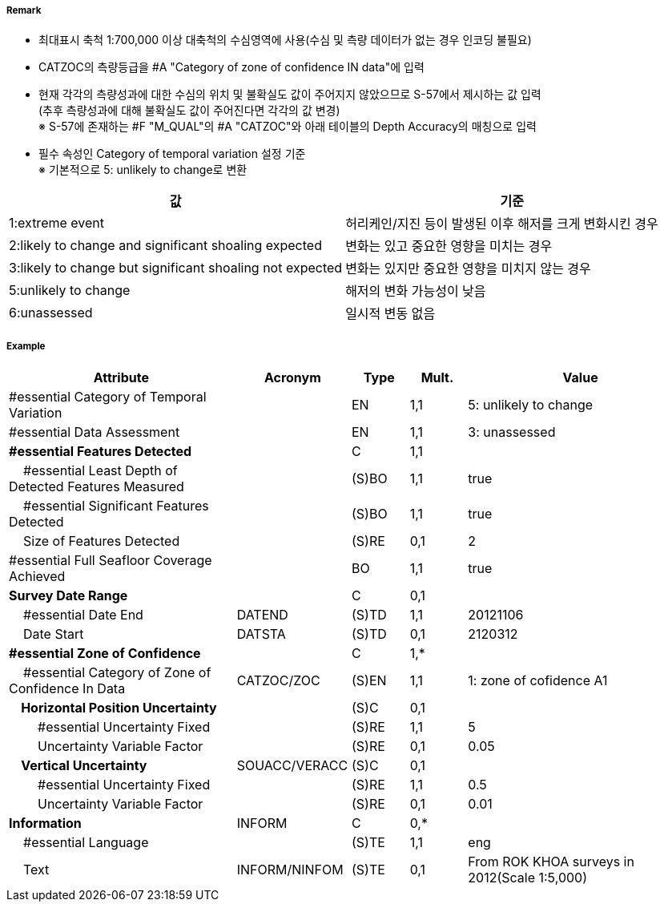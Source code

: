 // tag::QualityOfBathymetricData[]
===== Remark

- 최대표시 축척 1:700,000 이상 대축척의 수심영역에 사용(수심 및 측량 데이터가 없는 경우 인코딩 불필요)
- CATZOC의 측량등급을 #A "Category of zone of confidence IN data"에 입력
- 현재 각각의 측량성과에 대한 수심의 위치 및 불확실도 값이 주어지지 않았으므로 S-57에서 제시하는 값 입력 +
  (추후 측량성과에 대해 불확실도 값이 주어진다면 각각의 값 변경) +
  ※ S-57에 존재하는 #F "M_QUAL"의 #A "CATZOC"와 아래 테이블의 Depth Accuracy의 매칭으로 입력

//image:../images/QualityOfBathymetricData/QualityOfBathymetricData_image-1.png[width=400]

- 필수 속성인 Category of temporal variation 설정 기준 +
  ※ 기본적으로 5: unlikely to change로 변환

[%header,format=csv]
|===
값,기준
1:extreme event,허리케인/지진 등이 발생된 이후 해저를 크게 변화시킨 경우 
2:likely to change and significant shoaling expected,변화는 있고 중요한 영향을 미치는 경우
3:likely to change but significant shoaling not expected,변화는 있지만 중요한 영향을 미치지 않는 경우
5:unlikely to change,해저의 변화 가능성이 낮음
6:unassessed,일시적 변동 없음
|===

===== Example
[cols="20,10,5,5,20", options="header"]
|===
|Attribute |Acronym |Type |Mult. |Value

|#essential Category of Temporal Variation||EN|1,1|5: unlikely to change 
|#essential Data Assessment||EN|1,1|3: unassessed 
|**#essential Features Detected**||C|1,1| 
|    #essential Least Depth of Detected Features Measured||(S)BO|1,1|true
|    #essential Significant Features Detected||(S)BO|1,1|true
|    Size of Features Detected||(S)RE|0,1|2
|#essential Full Seafloor Coverage Achieved||BO|1,1|true
|**Survey Date Range**||C|0,1| 
|    #essential Date End|DATEND|(S)TD|1,1|20121106 
|    Date Start|DATSTA|(S)TD|0,1|2120312 
|**#essential Zone of Confidence**||C|1,*| 
|    #essential Category of Zone of Confidence In Data|CATZOC/ZOC|(S)EN|1,1|1: zone of cofidence A1 
|**    Horizontal Position Uncertainty**||(S)C|0,1| 
|        #essential Uncertainty Fixed||(S)RE|1,1|5
|        Uncertainty Variable Factor||(S)RE|0,1|0.05
|**    Vertical Uncertainty**|SOUACC/VERACC|(S)C|0,1| 
|        #essential Uncertainty Fixed||(S)RE|1,1|0.5 
|        Uncertainty Variable Factor||(S)RE|0,1|0.01 
|**Information**|INFORM|C|0,*|  
|    #essential Language||(S)TE|1,1|eng
|    Text|INFORM/NINFOM|(S)TE|0,1|From ROK KHOA surveys in 2012(Scale 1:5,000) 
|===

// end::QualityOfBathymetricData[]
